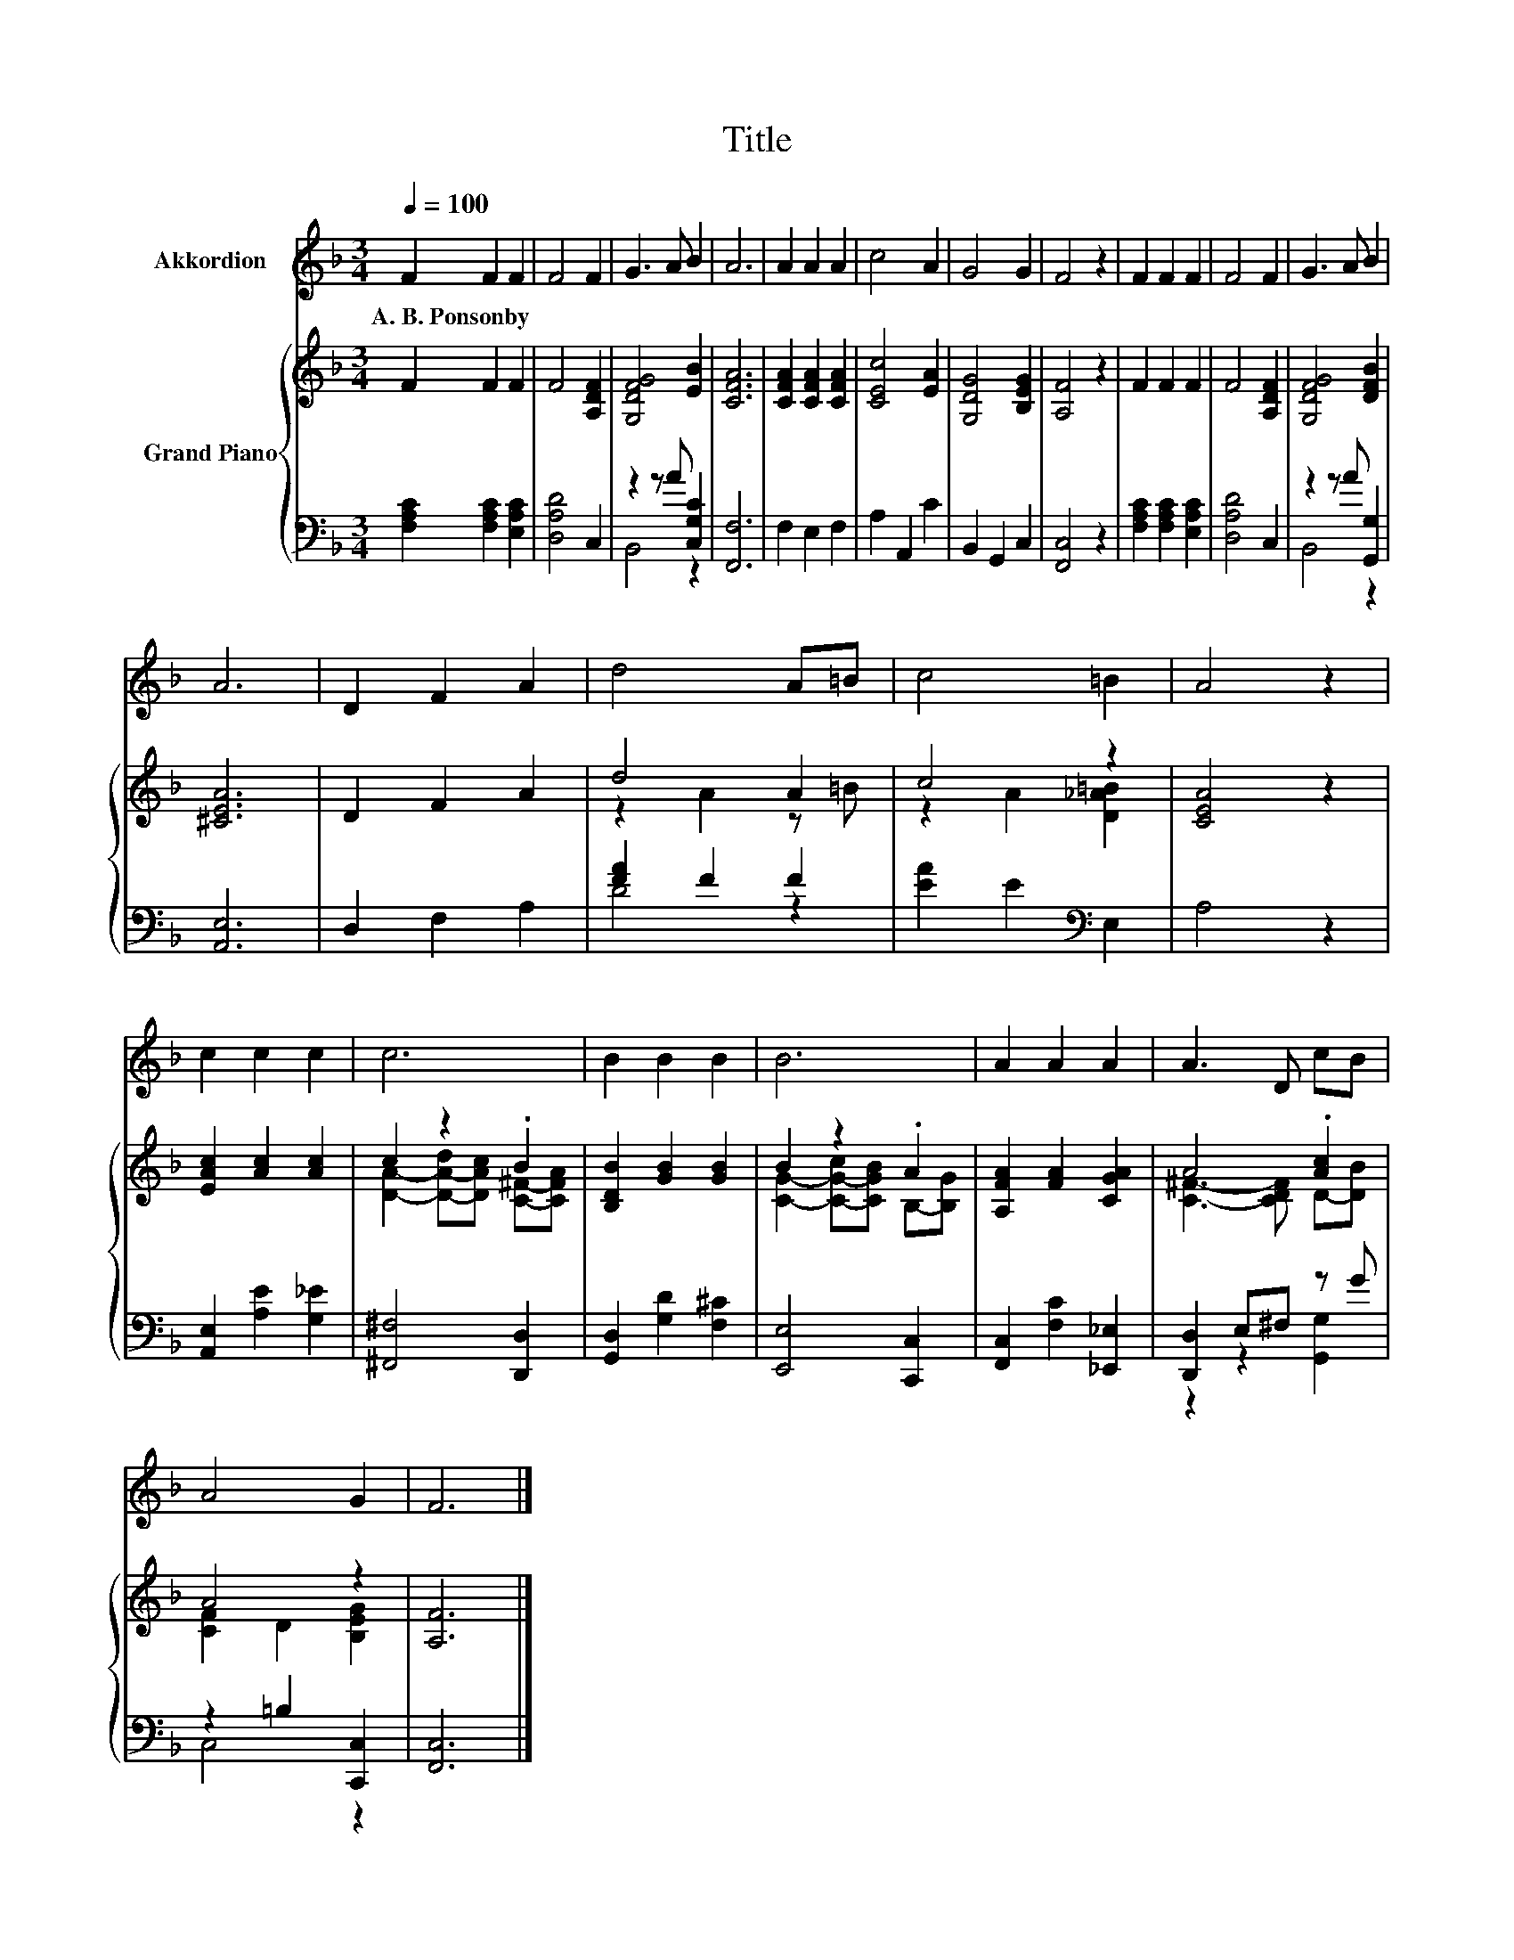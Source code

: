 X:1
T:Title
%%score 1 { ( 2 5 ) | ( 3 4 ) }
L:1/8
Q:1/4=100
M:3/4
K:F
V:1 treble nm="Akkordion"
V:2 treble nm="Grand Piano"
V:5 treble 
V:3 bass 
V:4 bass 
V:1
 F2 F2 F2 | F4 F2 | G3 A B2 | A6 | A2 A2 A2 | c4 A2 | G4 G2 | F4 z2 | F2 F2 F2 | F4 F2 | G3 A B2 | %11
w: A.~B.~Ponsonby * *|||||||||||
 A6 | D2 F2 A2 | d4 A=B | c4 =B2 | A4 z2 | c2 c2 c2 | c6 | B2 B2 B2 | B6 | A2 A2 A2 | A3 D cB | %22
w: |||||||||||
 A4 G2 | F6 |] %24
w: ||
V:2
 F2 F2 F2 | F4 [A,DF]2 | [G,DFG]4 [EB]2 | [CFA]6 | [CFA]2 [CFA]2 [CFA]2 | [CEc]4 [EA]2 | %6
 [G,DG]4 [B,EG]2 | [A,F]4 z2 | F2 F2 F2 | F4 [A,DF]2 | [G,DFG]4 [DFB]2 | [^CEA]6 | D2 F2 A2 | %13
 d4 A2 | c4 z2 | [CEA]4 z2 | [EAc]2 [Ac]2 [Ac]2 | c2 z2 .B2 | [B,DB]2 [GB]2 [GB]2 | B2 z2 .A2 | %20
 [A,FA]2 [FA]2 [CGA]2 | A4 .[Ac]2 | A4 z2 | [A,F]6 |] %24
V:3
 [F,A,C]2 [F,A,C]2 [E,A,C]2 | [D,A,D]4 C,2 | z2 z A [C,G,C]2 | [F,,F,]6 | F,2 E,2 F,2 | %5
 A,2 A,,2 C2 | B,,2 G,,2 C,2 | [F,,C,]4 z2 | [F,A,C]2 [F,A,C]2 [E,A,C]2 | [D,A,D]4 C,2 | %10
 z2 z A [G,,G,]2 | [A,,E,]6 | D,2 F,2 A,2 | [FA]2 F2 F2 | [EA]2 E2[K:bass] E,2 | A,4 z2 | %16
 [A,,E,]2 [A,E]2 [G,_E]2 | [^F,,^F,]4 [D,,D,]2 | [G,,D,]2 [G,D]2 [F,^C]2 | [E,,E,]4 [C,,C,]2 | %20
 [F,,C,]2 [F,C]2 [_E,,_E,]2 | [D,,D,]2 E,^F, z G | z2 =B,2 [C,,C,]2 | [F,,C,]6 |] %24
V:4
 x6 | x6 | B,,4 z2 | x6 | x6 | x6 | x6 | x6 | x6 | x6 | B,,4 z2 | x6 | x6 | D4 z2 | x4[K:bass] x2 | %15
 x6 | x6 | x6 | x6 | x6 | x6 | z2 z2 [G,,G,]2 | C,4 z2 | x6 |] %24
V:5
 x6 | x6 | x6 | x6 | x6 | x6 | x6 | x6 | x6 | x6 | x6 | x6 | x6 | z2 A2 z =B | z2 A2 [D_A=B]2 | %15
 x6 | x6 | [DA]2- [D-A-d][DAc] [C^F]-[CFA] | x6 | [CG]2- [C-G-c][CGB] B,-[B,G] | x6 | %21
 [C^F]3- [CDF] D-[DB] | [CF]2 D2 [B,EG]2 | x6 |] %24

